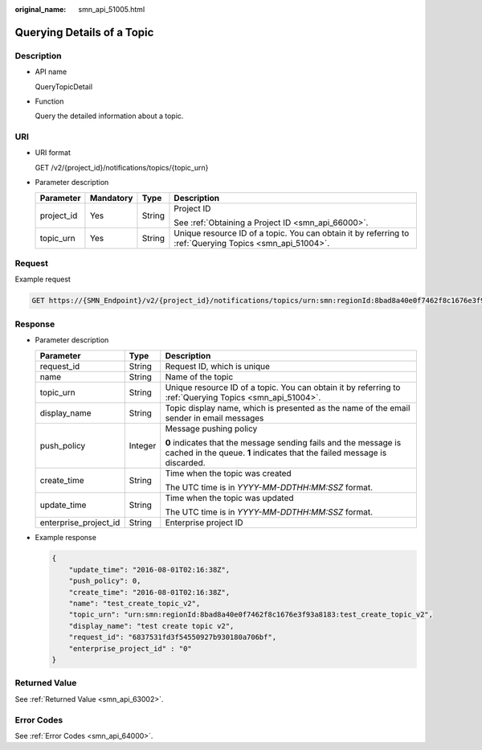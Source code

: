 :original_name: smn_api_51005.html

.. _smn_api_51005:

Querying Details of a Topic
===========================

Description
-----------

-  API name

   QueryTopicDetail

-  Function

   Query the detailed information about a topic.

URI
---

-  URI format

   GET /v2/{project_id}/notifications/topics/{topic_urn}

-  Parameter description

   +-----------------+-----------------+-----------------+----------------------------------------------------------------------------------------------------------+
   | Parameter       | Mandatory       | Type            | Description                                                                                              |
   +=================+=================+=================+==========================================================================================================+
   | project_id      | Yes             | String          | Project ID                                                                                               |
   |                 |                 |                 |                                                                                                          |
   |                 |                 |                 | See :ref:`Obtaining a Project ID <smn_api_66000>`.                                                       |
   +-----------------+-----------------+-----------------+----------------------------------------------------------------------------------------------------------+
   | topic_urn       | Yes             | String          | Unique resource ID of a topic. You can obtain it by referring to :ref:`Querying Topics <smn_api_51004>`. |
   +-----------------+-----------------+-----------------+----------------------------------------------------------------------------------------------------------+

Request
-------

Example request

.. code-block:: text

   GET https://{SMN_Endpoint}/v2/{project_id}/notifications/topics/urn:smn:regionId:8bad8a40e0f7462f8c1676e3f93a8183:test_create_topic_v2

Response
--------

-  Parameter description

   +-----------------------+-----------------------+----------------------------------------------------------------------------------------------------------------------------------------------+
   | Parameter             | Type                  | Description                                                                                                                                  |
   +=======================+=======================+==============================================================================================================================================+
   | request_id            | String                | Request ID, which is unique                                                                                                                  |
   +-----------------------+-----------------------+----------------------------------------------------------------------------------------------------------------------------------------------+
   | name                  | String                | Name of the topic                                                                                                                            |
   +-----------------------+-----------------------+----------------------------------------------------------------------------------------------------------------------------------------------+
   | topic_urn             | String                | Unique resource ID of a topic. You can obtain it by referring to :ref:`Querying Topics <smn_api_51004>`.                                     |
   +-----------------------+-----------------------+----------------------------------------------------------------------------------------------------------------------------------------------+
   | display_name          | String                | Topic display name, which is presented as the name of the email sender in email messages                                                     |
   +-----------------------+-----------------------+----------------------------------------------------------------------------------------------------------------------------------------------+
   | push_policy           | Integer               | Message pushing policy                                                                                                                       |
   |                       |                       |                                                                                                                                              |
   |                       |                       | **0** indicates that the message sending fails and the message is cached in the queue. **1** indicates that the failed message is discarded. |
   +-----------------------+-----------------------+----------------------------------------------------------------------------------------------------------------------------------------------+
   | create_time           | String                | Time when the topic was created                                                                                                              |
   |                       |                       |                                                                                                                                              |
   |                       |                       | The UTC time is in *YYYY-MM-DDTHH:MM:SSZ* format.                                                                                            |
   +-----------------------+-----------------------+----------------------------------------------------------------------------------------------------------------------------------------------+
   | update_time           | String                | Time when the topic was updated                                                                                                              |
   |                       |                       |                                                                                                                                              |
   |                       |                       | The UTC time is in *YYYY-MM-DDTHH:MM:SSZ* format.                                                                                            |
   +-----------------------+-----------------------+----------------------------------------------------------------------------------------------------------------------------------------------+
   | enterprise_project_id | String                | Enterprise project ID                                                                                                                        |
   +-----------------------+-----------------------+----------------------------------------------------------------------------------------------------------------------------------------------+

-  Example response

   .. code-block::

      {
          "update_time": "2016-08-01T02:16:38Z",
          "push_policy": 0,
          "create_time": "2016-08-01T02:16:38Z",
          "name": "test_create_topic_v2",
          "topic_urn": "urn:smn:regionId:8bad8a40e0f7462f8c1676e3f93a8183:test_create_topic_v2",
          "display_name": "test create topic v2",
          "request_id": "6837531fd3f54550927b930180a706bf",
          "enterprise_project_id" : "0"
      }

Returned Value
--------------

See :ref:`Returned Value <smn_api_63002>`.

Error Codes
-----------

See :ref:`Error Codes <smn_api_64000>`.

